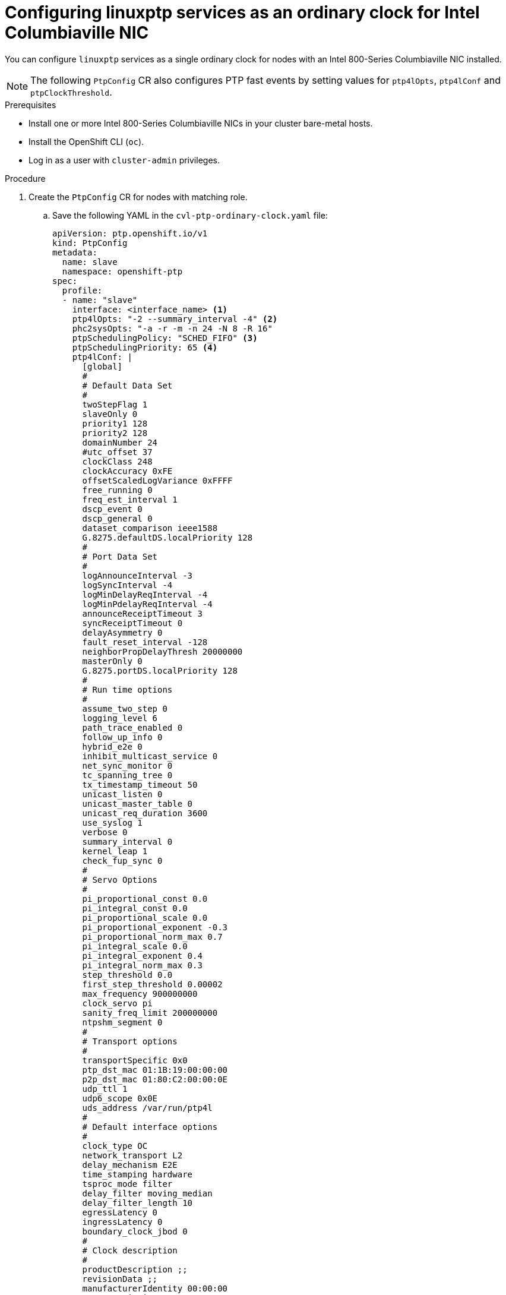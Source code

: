 // Module included in the following assemblies:
//
// * networking/using-ptp.adoc

:_content-type: PROCEDURE
[id="cnf-configuring-cvl-nic-as-oc_{context}"]
= Configuring linuxptp services as an ordinary clock for Intel Columbiaville NIC

You can configure `linuxptp` services as a single ordinary clock for nodes with an Intel 800-Series Columbiaville NIC installed.

[NOTE]
====
The following `PtpConfig` CR also configures PTP fast events by setting values for `ptp4lOpts`, `ptp4lConf` and `ptpClockThreshold`.
====

.Prerequisites

* Install one or more Intel 800-Series Columbiaville NICs in your cluster bare-metal hosts.
* Install the OpenShift CLI (`oc`).
* Log in as a user with `cluster-admin` privileges.

.Procedure

. Create the `PtpConfig` CR for nodes with matching role.

.. Save the following YAML in the `cvl-ptp-ordinary-clock.yaml` file:
+
[source,yaml]
----
apiVersion: ptp.openshift.io/v1
kind: PtpConfig
metadata:
  name: slave
  namespace: openshift-ptp
spec:
  profile:
  - name: "slave"
    interface: <interface_name> <1>
    ptp4lOpts: "-2 --summary_interval -4" <2>
    phc2sysOpts: "-a -r -m -n 24 -N 8 -R 16"
    ptpSchedulingPolicy: "SCHED_FIFO" <3>
    ptpSchedulingPriority: 65 <4>
    ptp4lConf: |
      [global]
      #
      # Default Data Set
      #
      twoStepFlag 1
      slaveOnly 0
      priority1 128
      priority2 128
      domainNumber 24
      #utc_offset 37
      clockClass 248
      clockAccuracy 0xFE
      offsetScaledLogVariance 0xFFFF
      free_running 0
      freq_est_interval 1
      dscp_event 0
      dscp_general 0
      dataset_comparison ieee1588
      G.8275.defaultDS.localPriority 128
      #
      # Port Data Set
      #
      logAnnounceInterval -3
      logSyncInterval -4
      logMinDelayReqInterval -4
      logMinPdelayReqInterval -4
      announceReceiptTimeout 3
      syncReceiptTimeout 0
      delayAsymmetry 0
      fault_reset_interval -128
      neighborPropDelayThresh 20000000
      masterOnly 0
      G.8275.portDS.localPriority 128
      #
      # Run time options
      #
      assume_two_step 0
      logging_level 6
      path_trace_enabled 0
      follow_up_info 0
      hybrid_e2e 0
      inhibit_multicast_service 0
      net_sync_monitor 0
      tc_spanning_tree 0
      tx_timestamp_timeout 50
      unicast_listen 0
      unicast_master_table 0
      unicast_req_duration 3600
      use_syslog 1
      verbose 0
      summary_interval 0
      kernel_leap 1
      check_fup_sync 0
      #
      # Servo Options
      #
      pi_proportional_const 0.0
      pi_integral_const 0.0
      pi_proportional_scale 0.0
      pi_proportional_exponent -0.3
      pi_proportional_norm_max 0.7
      pi_integral_scale 0.0
      pi_integral_exponent 0.4
      pi_integral_norm_max 0.3
      step_threshold 0.0
      first_step_threshold 0.00002
      max_frequency 900000000
      clock_servo pi
      sanity_freq_limit 200000000
      ntpshm_segment 0
      #
      # Transport options
      #
      transportSpecific 0x0
      ptp_dst_mac 01:1B:19:00:00:00
      p2p_dst_mac 01:80:C2:00:00:0E
      udp_ttl 1
      udp6_scope 0x0E
      uds_address /var/run/ptp4l
      #
      # Default interface options
      #
      clock_type OC
      network_transport L2
      delay_mechanism E2E
      time_stamping hardware
      tsproc_mode filter
      delay_filter moving_median
      delay_filter_length 10
      egressLatency 0
      ingressLatency 0
      boundary_clock_jbod 0
      #
      # Clock description
      #
      productDescription ;;
      revisionData ;;
      manufacturerIdentity 00:00:00
      userDescription ;
      timeSource 0xA0
  ptpClockThreshold: <6>
    holdOverTimeout: 5
    maxOffsetThreshold: 100
    minOffsetThreshold: -100
  recommend:
  - profile: "slave"
    priority: 4
    match:
    - nodeLabel: "node-role.kubernetes.io/<mcp-role>" <5>
----
<1> Name of the network interface that connects to the upstream PTP leader clock, for example, `ens787f1`.
<2> Set `--summary_interval` to `-4` to use PTP fast events.
<3> Scheduling policy for `ptp4l` and `phc2sys` processes. Default value is `SCHED_OTHER`. Use `SCHED_FIFO` on systems that support FIFO scheduling.
<4> Integer value from 1-65 used to set FIFO priority for `ptp4l` and `phc2sys` processes. Required if `SCHED_FIFO` is set for `ptpSchedulingPolicy`.
<5> `MachineConfig` node role that corresponds to the cluster nodes where the Columbiaville NICs are installed, for example, `worker-cnf`.
<6> Optional. If `ptpClockThreshold` stanza is not present, default values are used for `ptpClockThreshold` fields. Stanza shows default `ptpClockThreshold` values.

.. Create the `PtpConfig` CR:
+
[source,terminal]
----
$ oc create -f cvl-ptp-ordinary-clock.yaml
----

.Verification steps

. Check that the `PtpConfig` profile is applied to the node.

.. Get the list of pods in the `openshift-ptp` namespace by running the following command:
+
[source,terminal]
----
$ oc get pods -n openshift-ptp -o wide
----
+
.Example output
[source,terminal]
----
NAME                            READY   STATUS    RESTARTS   AGE   IP               NODE
linuxptp-daemon-4xkbb           1/1     Running   0          43m   10.1.196.24      compute-0.example.com
linuxptp-daemon-tdspf           1/1     Running   0          43m   10.1.196.25      compute-1.example.com
ptp-operator-657bbb64c8-2f8sj   1/1     Running   0          43m   10.129.0.61      control-plane-1.example.com
----

.. Check that the profile is correct. Examine the logs of the `linuxptp` daemon that corresponds to the node you specified in the `PtpConfig` profile. Run the following command:
+
[source,terminal]
----
$ oc logs linuxptp-daemon-4xkbb -n openshift-ptp -c linuxptp-daemon-container
----
+
.Example output
[source,terminal]
----
I1115 09:41:17.117596 4143292 daemon.go:107] in applyNodePTPProfile
I1115 09:41:17.117604 4143292 daemon.go:109] updating NodePTPProfile to:
I1115 09:41:17.117607 4143292 daemon.go:110] ------------------------------------
I1115 09:41:17.117612 4143292 daemon.go:102] Profile Name: profile1
I1115 09:41:17.117616 4143292 daemon.go:102] Interface: ens787f1
I1115 09:41:17.117620 4143292 daemon.go:102] Ptp4lOpts: -2 -s --summary_interval -4
I1115 09:41:17.117623 4143292 daemon.go:102] Phc2sysOpts: -a -r -n 24
I1115 09:41:17.117626 4143292 daemon.go:116] ------------------------------------
----
